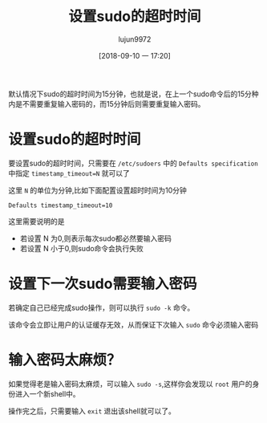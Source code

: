 #+TITLE: 设置sudo的超时时间
#+AUTHOR: lujun9972
#+TAGS: linux和它的小伙伴
#+DATE: [2018-09-10 一 17:20]
#+LANGUAGE:  zh-CN
#+OPTIONS:  H:6 num:nil toc:t \n:nil ::t |:t ^:nil -:nil f:t *:t <:nil

默认情况下sudo的超时时间为15分钟，也就是说，在上一个sudo命令后的15分种内是不需要重复输入密码的，而15分钟后则需要重复输入密码。

* 设置sudo的超时时间
要设置sudo的超时时间，只需要在 =/etc/sudoers= 中的 =Defaults specification= 中指定 ~timestamp_timeout=N~ 就可以了

这里 =N= 的单位为分钟,比如下面配置设置超时时间为10分钟

#+BEGIN_EXAMPLE
  Defaults timestamp_timeout=10
#+END_EXAMPLE

这里需要说明的是

+ 若设置 N 为0,则表示每次sudo都必然要输入密码
+ 若设置 N 小于0,则sudo命令会执行失败

* 设置下一次sudo需要输入密码
若确定自己已经完成sudo操作，则可以执行 =sudo -k= 命令。

该命令会立即让用户的认证缓存无效，从而保证下次输入 =sudo= 命令必须输入密码

* 输入密码太麻烦？
如果觉得老是输入密码太麻烦，可以输入 =sudo -s=,这样你会发现以 =root= 用户的身份进入一个新shell中。

操作完之后，只需要输入 =exit= 退出该shell就可以了。
